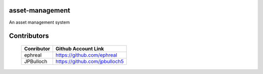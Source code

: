 asset-management
================

An asset management system



Contributors
============


    +------------+--------------------------------------+
    | Conributor |         Github Account Link          |
    +============+======================================+
    | ephreal    |      https://github.com/ephreal      |
    +------------+--------------------------------------+
    | JPBulloch  |     https://github.com/jpbulloch5    |
    +------------+--------------------------------------+
